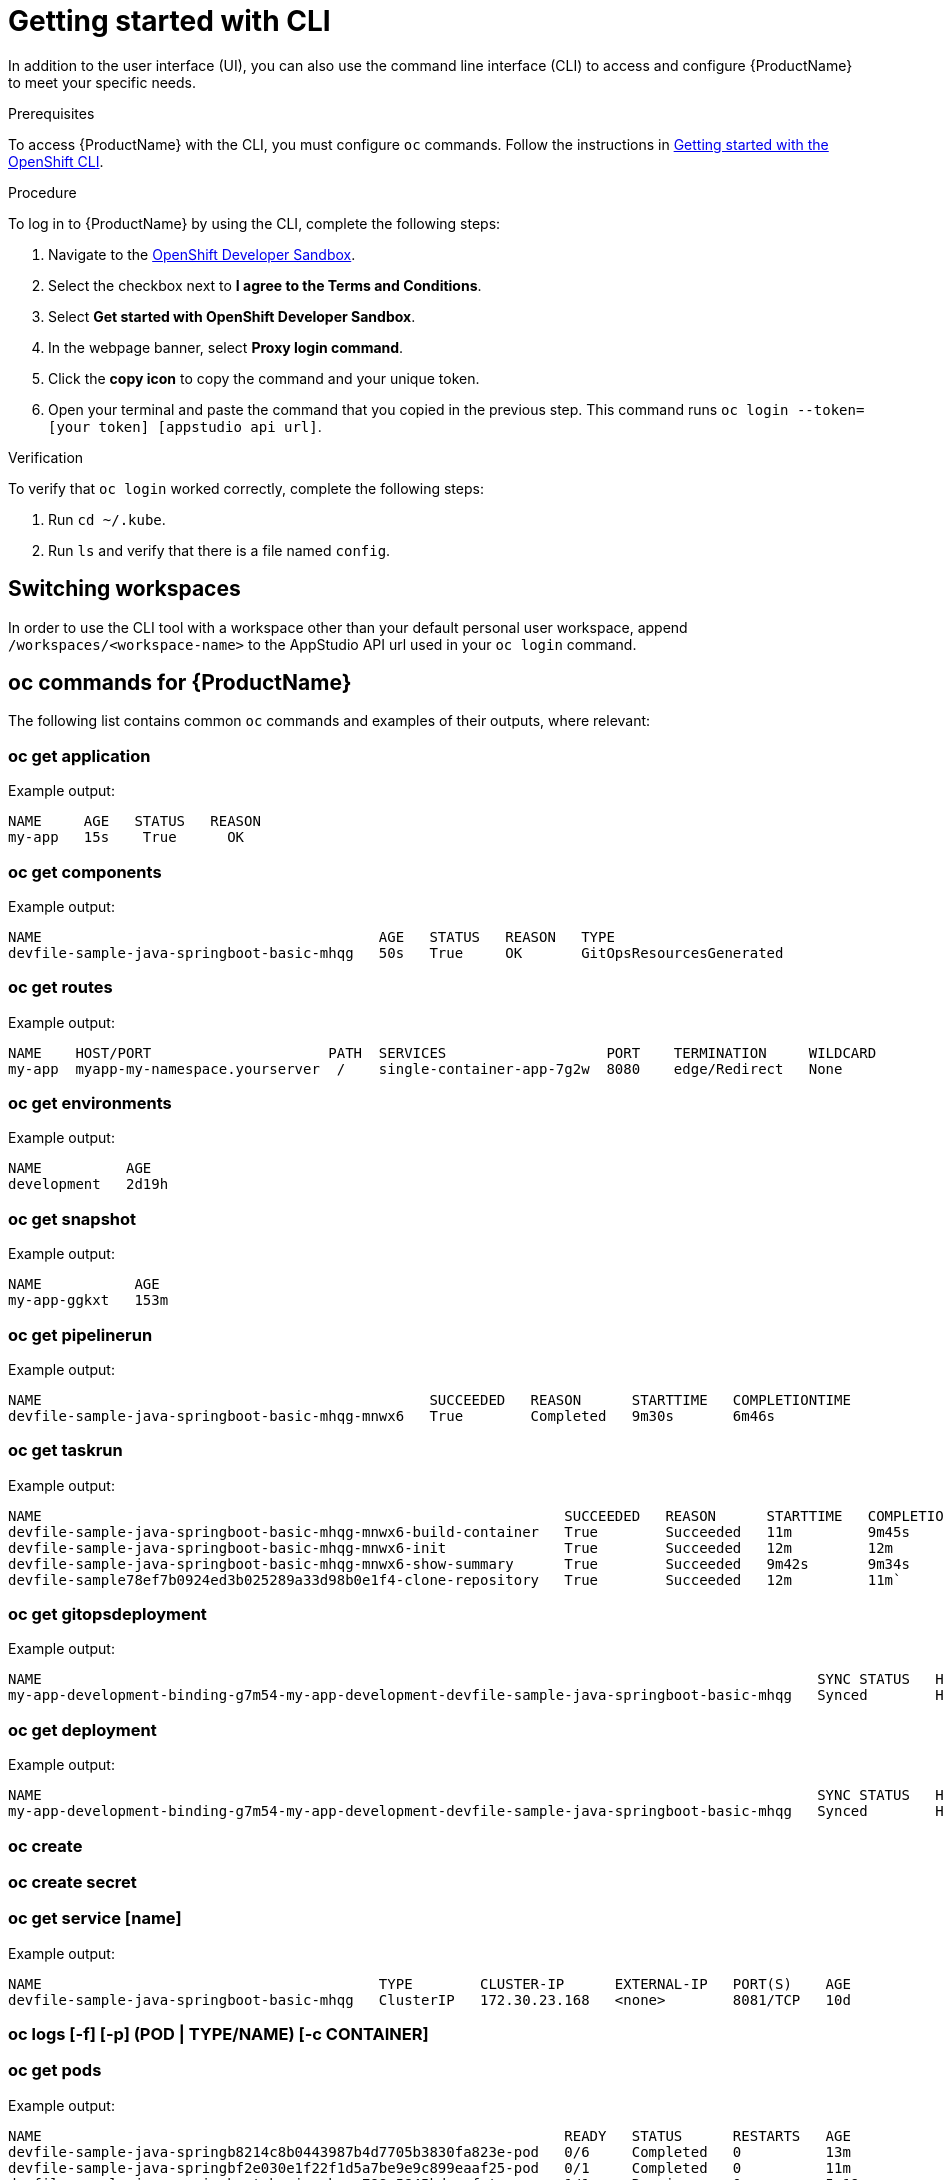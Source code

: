 = Getting started with CLI

In addition to the user interface (UI), you can also use the command line interface (CLI) to access and configure {ProductName} to meet your specific needs.

.Prerequisites

To access {ProductName} with the CLI, you must configure `oc` commands. Follow the instructions in https://docs.openshift.com/container-platform/4.12/cli_reference/openshift_cli/getting-started-cli.html[Getting started with the OpenShift CLI].

.Procedure

To log in to {ProductName} by using the CLI, complete the following steps: 

. Navigate to the https://registration-service-toolchain-host-operator.apps.stone-prd-host1.wdlc.p1.openshiftapps.com/[OpenShift Developer Sandbox].
. Select the checkbox next to *I agree to the Terms and Conditions*.
. Select *Get started with OpenShift Developer Sandbox*.
. In the webpage banner, select *Proxy login command*.
. Click the *copy icon* to copy the command and your unique token.
. Open your terminal and paste the command that you copied in the previous step. This command runs `oc login --token=[your token] [appstudio api url]`.

.Verification

To verify that `oc login` worked correctly, complete the following steps:

. Run `cd ~/.kube`.
. Run `ls` and verify that there is a file named `config`.

== Switching workspaces

In order to use the CLI tool with a workspace other than your default personal user workspace, append `/workspaces/<workspace-name>` to the AppStudio API url used in your `oc login` command.

== oc commands for {ProductName}

The following list contains common `oc` commands and examples of their outputs, where relevant:

=== oc get application

Example output:

[source]
----
NAME     AGE   STATUS   REASON
my-app   15s    True      OK
----

=== oc get components

Example output:

[source]
----
NAME                                        AGE   STATUS   REASON   TYPE
devfile-sample-java-springboot-basic-mhqg   50s   True     OK       GitOpsResourcesGenerated
----

=== oc get routes

Example output:

[source]
----
NAME    HOST/PORT                     PATH  SERVICES                   PORT    TERMINATION     WILDCARD
my-app  myapp-my-namespace.yourserver  /    single-container-app-7g2w  8080    edge/Redirect   None
----


=== oc get environments 

Example output:

[source]
----
NAME          AGE
development   2d19h
----

=== oc get snapshot

Example output:

[source]
----
NAME           AGE
my-app-ggkxt   153m
----

=== oc get pipelinerun

Example output:

[source]
----
NAME                                              SUCCEEDED   REASON      STARTTIME   COMPLETIONTIME
devfile-sample-java-springboot-basic-mhqg-mnwx6   True        Completed   9m30s       6m46s
----

=== oc get taskrun

Example output:

[source]
----
NAME                                                              SUCCEEDED   REASON      STARTTIME   COMPLETIONTIME
devfile-sample-java-springboot-basic-mhqg-mnwx6-build-container   True        Succeeded   11m         9m45s
devfile-sample-java-springboot-basic-mhqg-mnwx6-init              True        Succeeded   12m         12m
devfile-sample-java-springboot-basic-mhqg-mnwx6-show-summary      True        Succeeded   9m42s       9m34s
devfile-sample78ef7b0924ed3b025289a33d98b0e1f4-clone-repository   True        Succeeded   12m         11m`
----

=== oc get gitopsdeployment

Example output:

[source]
----
NAME                                                                                            SYNC STATUS   HEALTH STATUS
my-app-development-binding-g7m54-my-app-development-devfile-sample-java-springboot-basic-mhqg   Synced        Healthy
----

=== oc get deployment

Example output:

[source, cli]
----
NAME                                                                                            SYNC STATUS   HEALTH STATUS
my-app-development-binding-g7m54-my-app-development-devfile-sample-java-springboot-basic-mhqg   Synced        Healthy
----

=== oc create

=== oc create secret

=== oc get service [name]

Example output:

[source]
----
NAME                                        TYPE        CLUSTER-IP      EXTERNAL-IP   PORT(S)    AGE
devfile-sample-java-springboot-basic-mhqg   ClusterIP   172.30.23.168   <none>        8081/TCP   10d
----

=== oc logs [-f] [-p] (POD | TYPE/NAME) [-c CONTAINER]

=== oc get pods

Example output:

[source]
----
NAME                                                              READY   STATUS      RESTARTS   AGE
devfile-sample-java-springb8214c8b0443987b4d7705b3830fa823e-pod   0/6     Completed   0          13m
devfile-sample-java-springbf2e030e1f22f1d5a7be9e9c899eaaf25-pod   0/1     Completed   0          11m
devfile-sample-java-springboot-basic-mhqg-798c5845bd-sxfxt        1/1     Running     0          5m19s
devfile-sample-java-springboot-basic-mhqg-mnwx6-init-pod          0/1     Completed   0          13m
devfile-sample78ef7b0924ed3611ba7cdef4a1f702c76765753714be6-pod   0/1     Completed   0          13m
----

=== oc get pods -l '!tekton.dev/memberof'

Example output:

[source, cli]
----
NAME                                                              READY   STATUS      RESTARTS   AGE
devfile-sample-java-springb8214c8b0443987b4d7705b3830fa823e-pod   0/6     Completed   0          13m
devfile-sample-java-springbf2e030e1f22f1d5a7be9e9c899eaaf25-pod   0/1     Completed   0          11m
devfile-sample-java-springboot-basic-mhqg-798c5845bd-sxfxt        1/1     Running     0          5m4s
devfile-sample-java-springboot-basic-mhqg-mnwx6-init-pod          0/1     Completed   0          13m
devfile-sample78ef7b0924ed3611ba7cdef4a1f702c76765753714be6-pod   0/1     Completed   0          13m
----
